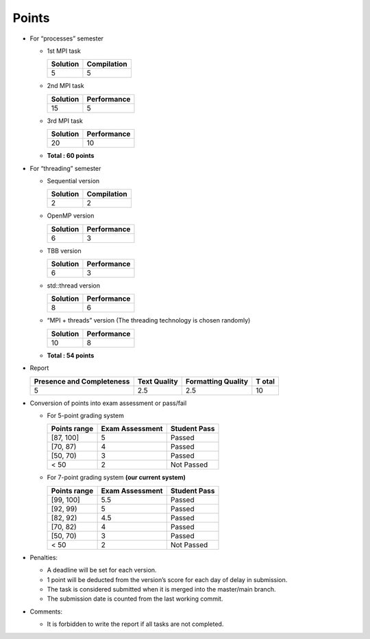 Points
======

- For “processes” semester

  - 1st MPI task

    ======== ===========
    Solution Compilation
    ======== ===========
    5        5
    ======== ===========

  - 2nd MPI task

    ======== ===========
    Solution Performance
    ======== ===========
    15       5
    ======== ===========

  - 3rd MPI task

    ======== ===========
    Solution Performance
    ======== ===========
    20       10
    ======== ===========

  - **Total : 60 points**

- For “threading” semester

  - Sequential version

    ======== ===========
    Solution Compilation
    ======== ===========
    2        2
    ======== ===========

  - OpenMP version

    ======== ===========
    Solution Performance
    ======== ===========
    6        3
    ======== ===========

  - TBB version

    ======== ===========
    Solution Performance
    ======== ===========
    6        3
    ======== ===========

  - std::thread version

    ======== ===========
    Solution Performance
    ======== ===========
    8        6
    ======== ===========

  - “MPI + threads” version (The threading technology is chosen
    randomly)

    ======== ===========
    Solution Performance
    ======== ===========
    10       8
    ======== ===========

  - **Total : 54 points**

- Report

  +---------------------------+-------------+--------------------+------+
  | Presence and Completeness | Text        | Formatting Quality | T    |
  |                           | Quality     |                    | otal |
  +===========================+=============+====================+======+
  | 5                         | 2.5         | 2.5                | 10   |
  +---------------------------+-------------+--------------------+------+

- Conversion of points into exam assessment or pass/fail

  - For 5-point grading system

    ============ =============== ============
    Points range Exam Assessment Student Pass
    ============ =============== ============
    [87, 100]    5               Passed
    [70, 87)     4               Passed
    [50, 70)     3               Passed
    < 50         2               Not Passed
    ============ =============== ============

  - For 7-point grading system **(our current system)**

    ============ =============== ============
    Points range Exam Assessment Student Pass
    ============ =============== ============
    [99, 100]    5.5             Passed
    [92, 99)     5               Passed
    [82, 92)     4.5             Passed
    [70, 82)     4               Passed
    [50, 70)     3               Passed
    < 50         2               Not Passed
    ============ =============== ============

- Penalties:

  - A deadline will be set for each version.
  - 1 point will be deducted from the version’s score for each day of
    delay in submission.
  - The task is considered submitted when it is merged into the
    master/main branch.
  - The submission date is counted from the last working commit.

- Comments:

  - It is forbidden to write the report if all tasks are not completed.
